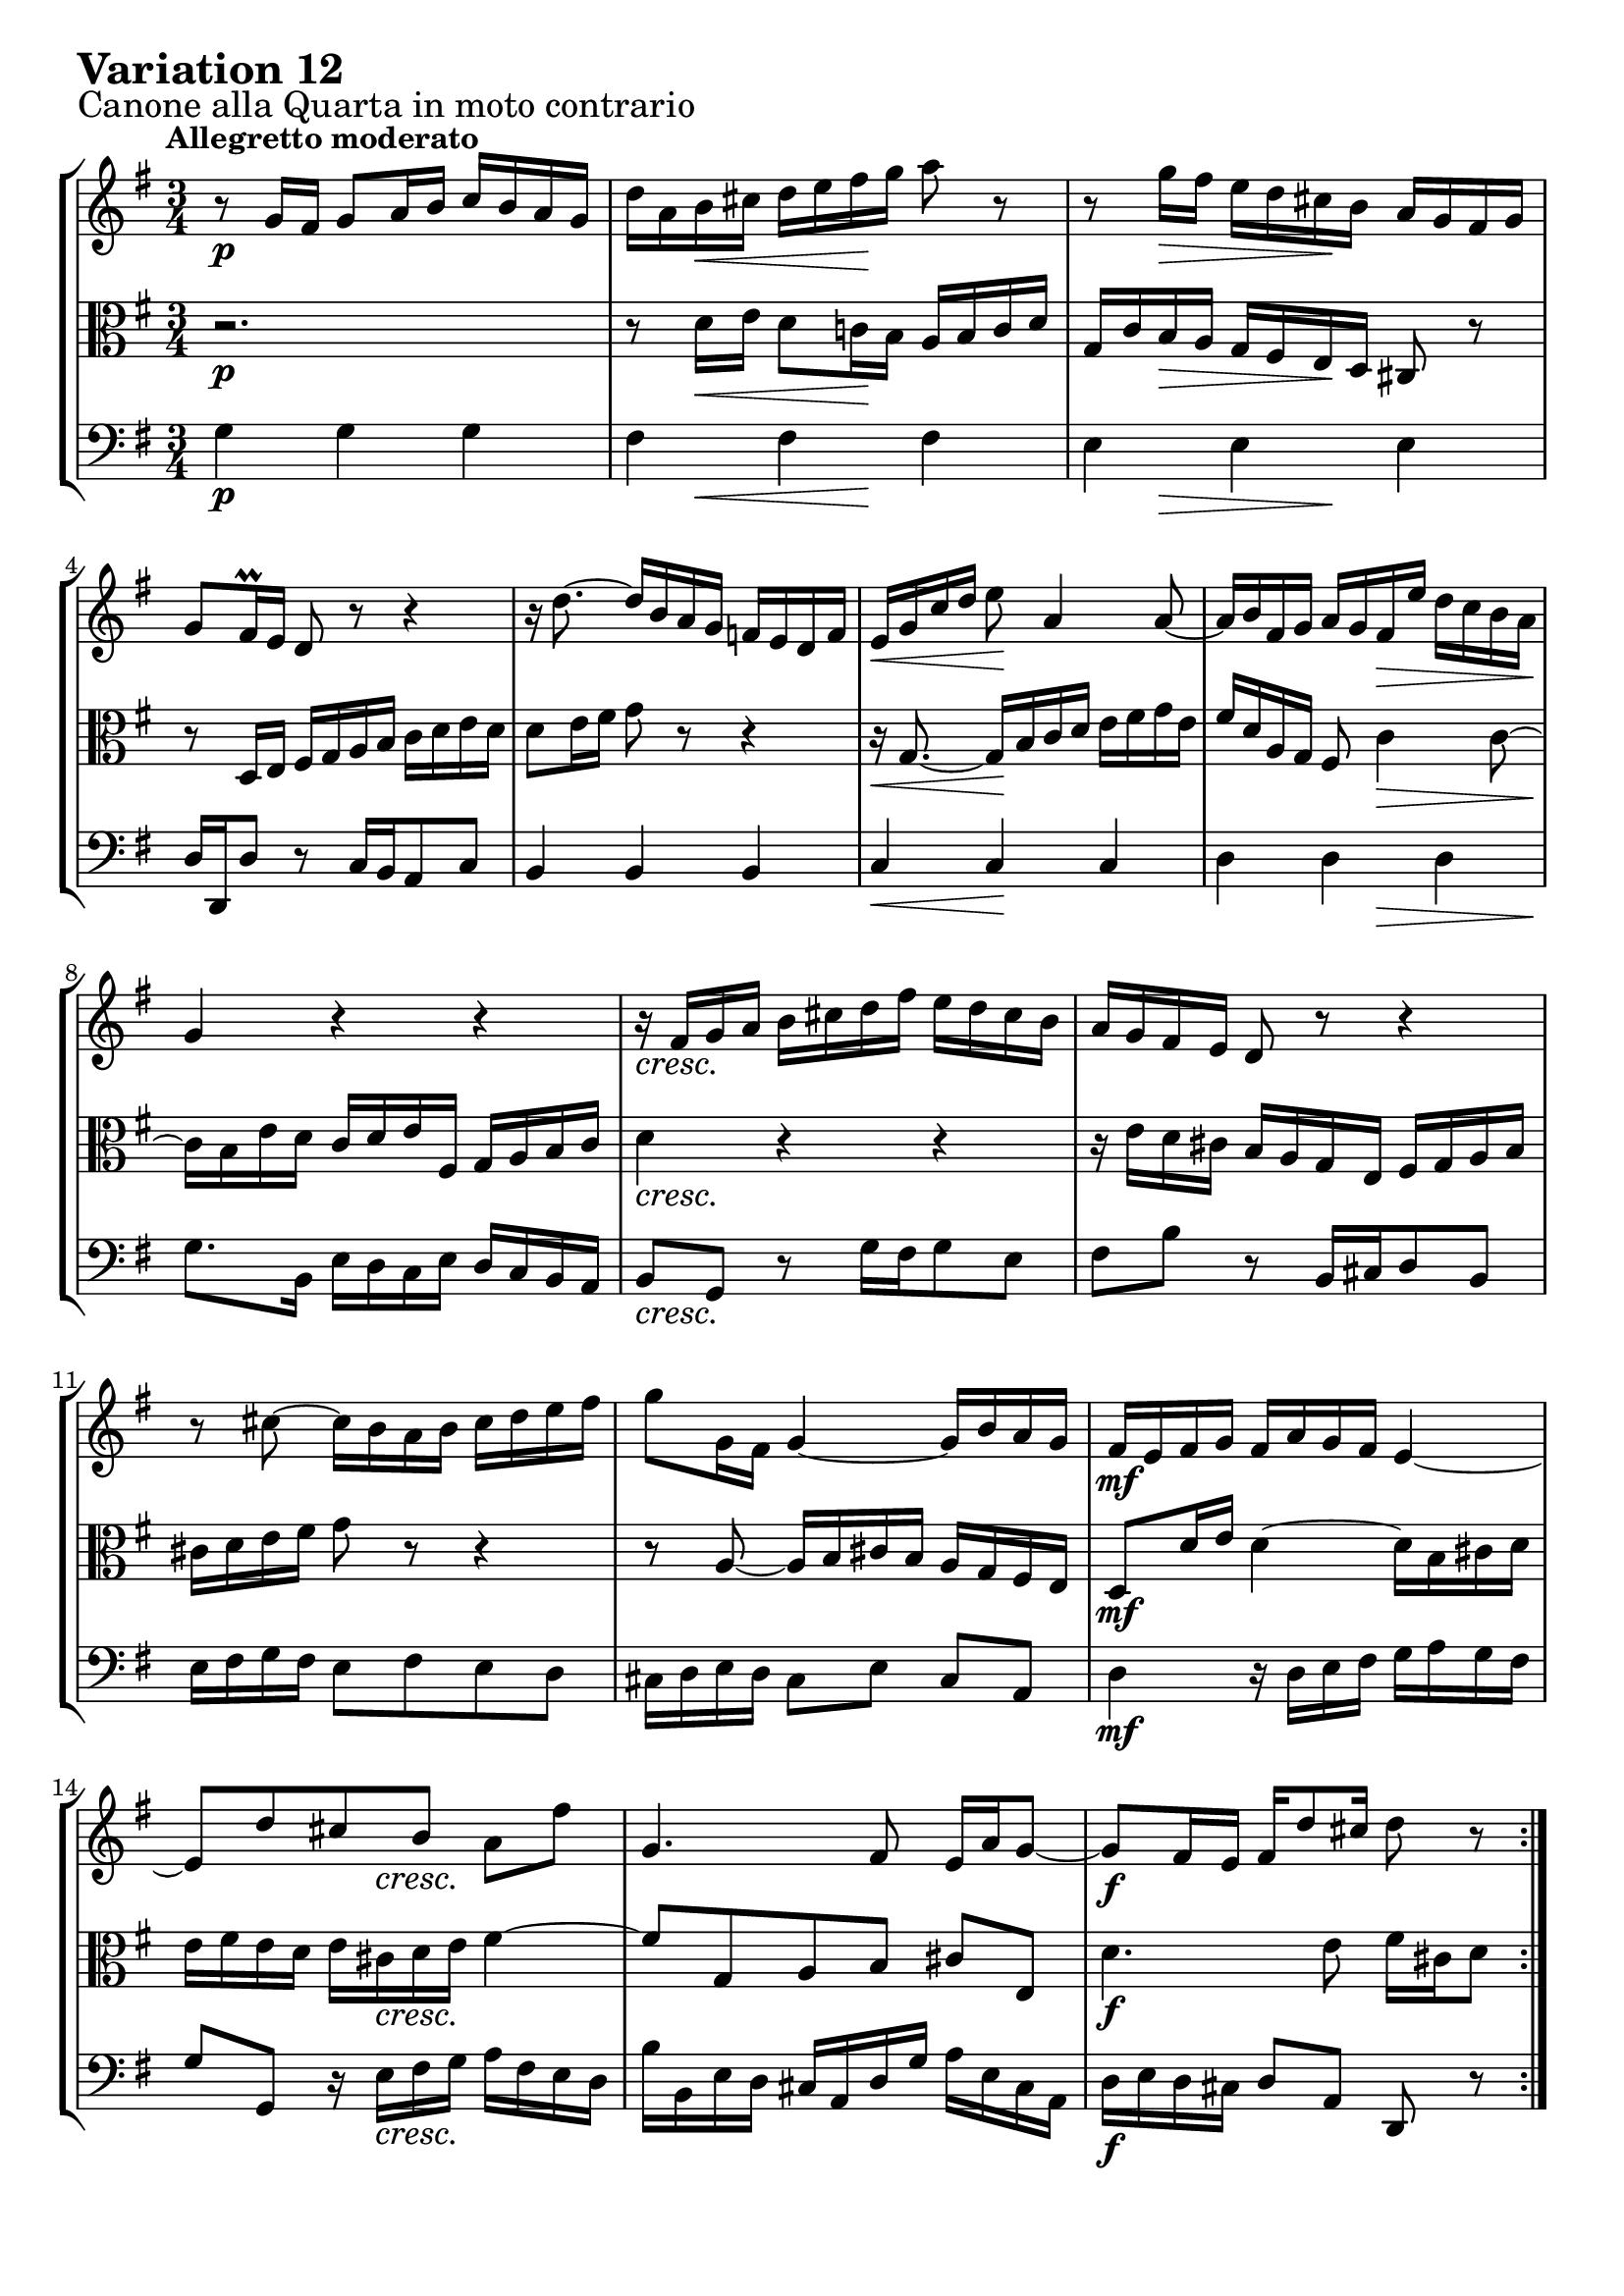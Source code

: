 \version "2.24.2"

#(set-default-paper-size "a4")

\paper {
    ragged-bottom = ##t
    print-page-number = ##f
    print-all-headers = ##f
    tagline = ##f
    indent = #0
    page-breaking = #ly:optimal-breaking
}

\pointAndClickOff

violin = \relative g' {
    \set Score.alternativeNumberingStyle = #'numbers
    \accidentalStyle modern-voice-cautionary
    \override Rest.staff-position = #0
    \dotsNeutral \dynamicNeutral \phrasingSlurNeutral \slurNeutral \stemNeutral \textSpannerNeutral \tieNeutral \tupletNeutral
    \set Staff.midiInstrument = "violin"

    \repeat volta 2 {
        r8 g16 [ fis ] g8 [ a16 b ] c16 [ b a g ] | % 1
        d'16 [ a b cis ] d [ e fis g ] a8 r8 | % 2
        r8 g16 [ fis ] e16 [ d cis b ] a16 [ g fis g ] | % 3
        g8[ fis16 \prall e ] d8 r8 r4 | % 4
        r16 d'8. ~ d16 [ b a g ] f16 [ e d f ] | % 5
        e16 [ g16 c16 d16 ] e8 a,4 a8 ~ | % 6
        a16 [ b fis g ] a [ g fis e' ] d [ c b a ] | % 7
        g4 r4 r4 | % 8
        r16 fis16 [ g a ] b [ cis d fis ] e [ d cis b ] | % 9
        a16 [ g fis e ] d8 r8 r4 | % 10
        r8 cis'8 ~ cis16 [ b a b ] cis [ d e fis ] | % 11
        g8 [ g,16 fis ] g4 ~ g16 [ b a g ] | % 12
        fis16 [ e fis g ] fis [ a g fis ] e4 ~ | % 13
        e8 [ d' cis b ] a [ fis' ] | % 14
        g,4. fis8 e16 [ a g8 ~ ] | % 15
        g8 [ fis16 e ] fis [ d'8 cis16 ] d8 r8 | % 16
    }

    \repeat volta 2 {
        r2. | % 17
        r8 g,16 [ fis ] g8 [ a16 b ] c [ b a g ] | % 18
        g'4~ g16 [ fis! a g ] fis [ g e8 ] | % 19
        \grace e16( fis8) ~ [ fis32 eis32 fis g ] fis8 [ a, ] r8 fis'8 | % 20
        g16 [ fis g a ] g [ fis e d ] c [ b a g ] | % 21
        fis2. ~ | % 22
        fis8 [ fis16 g16 ] fis8 [ fis8 ] fis8 [ g16 a16 ] | % 23
        g4 r4 e4 ( | % 24
        e16 ) [ fis16 g16 e16 ] fis16 [ g16 gis16 a16 ] b16 [ c16 d16 e16] | % 25
        d8 r8 r4 r4 | % 26
        r16 c,16 [ d16 e16 ] d16 [ es16 fis!16 g16 ] fis16 [ g16 a16 b16 ] | % 27
        a2. ~ | % 28
        a8 [ d, e fis ] g16 [ b a c ] | % 29
        b8 [ a b c ] d8. \mordent [ e16 ] | % 30
        d4 ~ d16 [ b c d ] e [ fis g a ] | % 31
        b16 [ g d b ] g8 r8 r4 \fermata | % 32
    }
}

viola = \relative fis' {
    \set Score.alternativeNumberingStyle = #'numbers
    \accidentalStyle modern-voice-cautionary
    \override Rest.staff-position = #0
    \dotsNeutral \dynamicNeutral \phrasingSlurNeutral \slurNeutral \stemNeutral \textSpannerNeutral \tieNeutral \tupletNeutral
    \set Staff.midiInstrument = "viola"

    \repeat volta 2 {
        r2. | % 1
        r8 d16 [ e ] d8 [ c!16 b ] a [ b c d ] | % 2
        g,16 [ c b a ] g [ fis e d ] cis8 r8 | % 3
        r8 d16 [ e ] fis [ g a b ] c [ d e d ] | % 4
        d8 [ e16 fis ] g8 r8 r4 | % 5
        r16 g,8. ~ g16 [ b c d ] e [ fis g e ] | % 6
        fis16 [ d a g ] fis8 c'4 c8 ~ | % 7
        c16 [ b e d ] c [ d e fis, ] g [ a b c ] | % 8
        d4 r4 r4 | % 9
        r16 e16 [ d cis ] b [ a g e ] fis [ g a b ] | % 10
        cis16 [ d e fis ] g8 r8 r4 | % 11
        r8 a,8 ~ a16 [ b cis b ] a [ g fis e ] | % 12
        d8 [ d'16 e ] d4 ~ d16 [ b cis d ] | % 13
        e16 [ fis e d ] e [ cis d e ] fis4 ~ | % 14
        fis8 [ g, a b ] cis [ e, ] | % 15
        d'4. e8 fis16 [ cis d8 ] % 16
    }

    \repeat volta 2 { %begin repeated section
        r8 d16 [ e ] d8 [ c!16 b ] a [ b c d ] | % 17
        d,4 ~ d16 [ e c d ] e [ d f8 ] | % 18
        \grace f16( e8) ~ [ e32 f! e dis ] e8 [ c' ] r8 e,8 | % 19
        dis16 [ e dis cis ] dis [ e fis g ] a [ b cis dis ] | % 20
        e2. ~ | % 21
        e8 [ e16 dis ] e8 [ e ] e [ dis16 cis ] | % 22
        dis4 r4 fis'4 ~ | % 23
        fis16 [ e dis fis ] e [ d cis c ] b [ a g fis ] % 24
        g8 r8 r4 r4 | % 25
        r16 a16 [ gis fis ] gis [ f e d ] e [ d c b ] | % 26
        c2. ~ | % 27
        c8 [ g' fis e ] d16 [ b c a ] | % 28
        b8 [ c b a ] g8. \prall [ fis16 ] | % 29
        g4 ~ g16 [ b a g ] fis [ e d c ] | % 30
        b16 [ d g b ] d8 [ g, ~ ] g16 [ a fis8 ] | % 31
        g4 r4 r4 | % 32
    }
}

cello = \relative g {
    \set Score.alternativeNumberingStyle = #'numbers
    \accidentalStyle modern-voice-cautionary
    \override Rest.staff-position = #0
    \dotsNeutral \dynamicNeutral \phrasingSlurNeutral \slurNeutral \stemNeutral \textSpannerNeutral \tieNeutral \tupletNeutral
    \set Staff.midiInstrument = "cello"

    \repeat volta 2 {
        g4 g g | % 1
        fis fis fis | % 2
        e e e | % 3
        d16 [ d, d'8 ] r8 c16 [ b a8 c ] | % 4
        b4 b b | % 5
        c c c | % 6
        d d d | % 7
        g8. [ b,16 ] e [ d c e ] d [ c b a ] | % 8
        b8 [ g ] r8 g'16 [ fis g8 e ] | % 9
        fis8 [ b ] r8 b,16 [ cis d8 b ] | % 10
        e16 [ fis g fis ] e8 [ fis e d ] | % 11
        cis16 [ d e d ] cis8 [ e ] cis [ a ] | % 12
        d4 r16 d16 [ e fis ] g [ a g fis ] | % 13
        g8 [ g, ] r16 e'16 [ fis g ] a [ fis e d ] | % 14
        b'16 [ b, e d ] cis [ a d g ] a [ e cis a] | % 15
        d16 [ e d cis ] d8 [ a ] d, r8 | % 16
    }

    \repeat volta 2 {
        d'4 d c | % 17
        b8 [ c b a ] g [ a16 b16 ] | % 18
        c8 [ b ] c [ e ] a, [ c ] | % 19
        b4 r4 r4 | % 20
        r8 e8 [ fis g a b ] | % 21
        c16 [ d c b ] c [ b a g ] a [ fis g a ] | % 22
        b16 [ c b a ] b [ fis dis fis ] b,16 [ dis cis b ] | % 23
        e16 [ c b a ] g [ b e dis ] e8 [ d ] | % 24
        c8 [ c' ] r16 e,16 [ d c ] d [ c b a ] | % 25
        b8 [ b' ] r16 d,16 [ c b ] c [ b a gis ] | % 26
        a8 [ a' ] r16 b16 [ a g ] a [ g fis e ] | % 27
        fis16 [ e d cis ] d [ c b a ] b [ a g fis ] % 28
        g16 [ a' g fis ] g [ fis e dis ] e4 ~ | % 29
        e16 [ d c e ] d4. a8 | % 30
        b8 r8 r8 e8 [ c d ] | % 31
        g,4 ~ g16 [ b d fis ] g4 \fermata | % 32
    }
}

volume = \relative c {
    \sectionLabel "Canone alla Quarta in moto contrario"
    \tempo "Allegretto moderato"
    \override DynamicTextSpanner.style = #'none
    {
        s2. \p
        s8 s4 \< s4 \! s8
        s8 s4 \> s4 \! s8
        s2.
        s2.
        s4 \< s2 \!
        s4. s4. \>
        s2. \!

        s2. \cresc
        s2.
        s2.
        s2.
        s2. \mf
        s4 s16 s4 \cresc s8.
        s2.
        s2. \f
    }
    \break
    {
        s2. \p
        s8. s16 \cresc s2
        s2.
        s2.
        s2. \f
        s2.
        s2.
        s8 s2 \dim s8

        s2. \p
        s2.
        s4 s16 s4 \< s8.
        s8. \! s4 \> s8 s8 \! s16
        s2. \cresc
        s2.
        s4. \f s4. \<
        s4 \> s2 \!
    }
}

\book {
    \score {
        \header {
            title = "Aria with 30 Variations"
            subtitle = "Goldberg Variations"
            piece = \markup { \fontsize #3 \bold "Variation 12" }
            composer = "J.S. Bach"
        }
        \keepWithTag #'full
        \context StaffGroup <<
            \context Staff = "upper" { \clef "treble" \key g \major \time 3/4 << \violin \\ \volume >> }
            \context Staff = "middle" { \clef C \key g \major \time 3/4 << \viola \\ \volume >> }
            \context Staff = "lower" { \clef "bass" \key g \major \time 3/4 << \cello \\ \volume >> }
        >>
        \layout { }
        \midi { \tempo 4 = 94 }
    }
}
\book {
    \score {
        \header {
            title = "Aria with 30 Variations"
            subtitle = "Goldberg Variations"
            piece = \markup { \fontsize #3 \bold "Variation 12" }
            composer = "J.S. Bach"
        }
        \removeWithTag #'full
        \context Staff = "upper" { \clef "treble" \key g \major \time 3/4 << \violin \\ \volume >> }
        \layout { }
    }
}
\book {
    \score {
        \header {
            title = "Aria with 30 Variations"
            subtitle = "Goldberg Variations"
            piece = \markup { \fontsize #3 \bold "Variation 12" }
            composer = "J.S. Bach"
        }
        \removeWithTag #'full
        \context Staff = "middle" { \clef C \key g \major \time 3/4 << \viola \\ \volume >> }
        \layout { }
    }
}
\book {
    \score {
        \header {
            title = "Aria with 30 Variations"
            subtitle = "Goldberg Variations"
            piece = \markup { \fontsize #3 \bold "Variation 12" }
            composer = "J.S. Bach"
        }
        \removeWithTag #'full
        \context Staff = "lower" { \clef "bass" \key g \major \time 3/4 << \cello \\ \volume >> }
        \layout { }
    }
}
